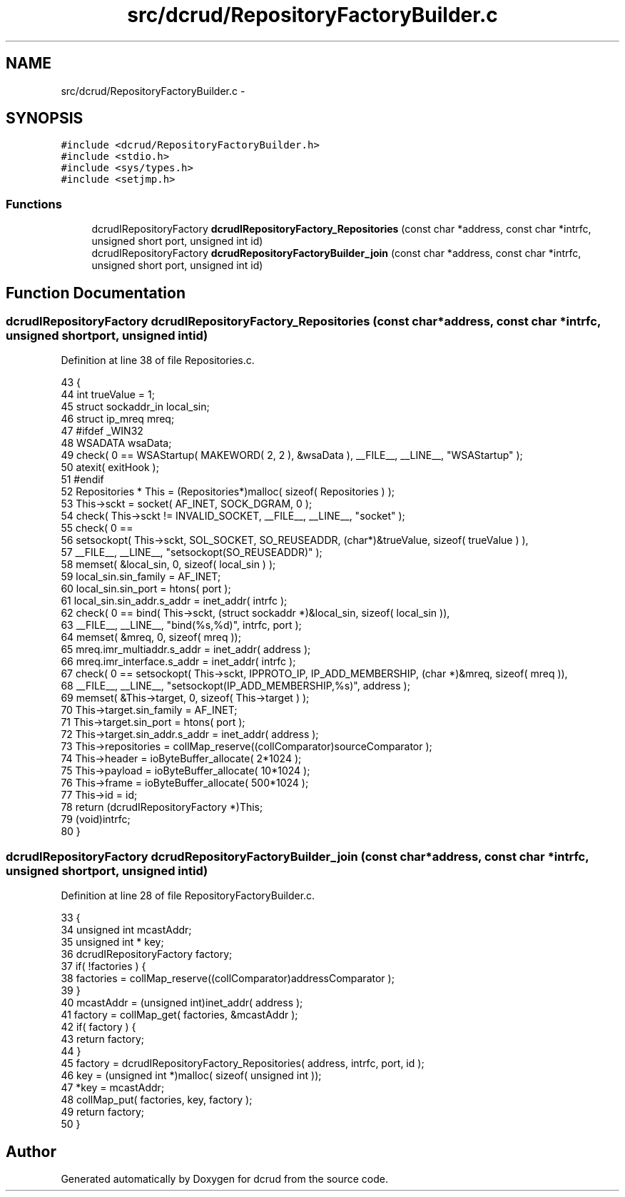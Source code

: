 .TH "src/dcrud/RepositoryFactoryBuilder.c" 3 "Mon Nov 16 2015" "Version 0.0.0" "dcrud" \" -*- nroff -*-
.ad l
.nh
.SH NAME
src/dcrud/RepositoryFactoryBuilder.c \- 
.SH SYNOPSIS
.br
.PP
\fC#include <dcrud/RepositoryFactoryBuilder\&.h>\fP
.br
\fC#include <stdio\&.h>\fP
.br
\fC#include <sys/types\&.h>\fP
.br
\fC#include <setjmp\&.h>\fP
.br

.SS "Functions"

.in +1c
.ti -1c
.RI "dcrudIRepositoryFactory \fBdcrudIRepositoryFactory_Repositories\fP (const char *address, const char *intrfc, unsigned short port, unsigned int id)"
.br
.ti -1c
.RI "dcrudIRepositoryFactory \fBdcrudRepositoryFactoryBuilder_join\fP (const char *address, const char *intrfc, unsigned short port, unsigned int id)"
.br
.in -1c
.SH "Function Documentation"
.PP 
.SS "dcrudIRepositoryFactory dcrudIRepositoryFactory_Repositories (const char *address, const char *intrfc, unsigned shortport, unsigned intid)"

.PP
Definition at line 38 of file Repositories\&.c\&.
.PP
.nf
43 {
44    int trueValue = 1;
45    struct sockaddr_in local_sin;
46    struct ip_mreq mreq;
47 #ifdef _WIN32
48    WSADATA wsaData;
49    check( 0 == WSAStartup( MAKEWORD( 2, 2 ), &wsaData ), __FILE__, __LINE__, "WSAStartup" );
50    atexit( exitHook );
51 #endif
52    Repositories * This = (Repositories*)malloc( sizeof( Repositories ) );
53    This->sckt = socket( AF_INET, SOCK_DGRAM, 0 );
54    check( This->sckt != INVALID_SOCKET, __FILE__, __LINE__, "socket" );
55    check( 0 ==
56       setsockopt( This->sckt, SOL_SOCKET, SO_REUSEADDR, (char*)&trueValue, sizeof( trueValue ) ),
57       __FILE__, __LINE__, "setsockopt(SO_REUSEADDR)" );
58    memset( &local_sin, 0, sizeof( local_sin ) );
59    local_sin\&.sin_family      = AF_INET;
60    local_sin\&.sin_port        = htons( port );
61    local_sin\&.sin_addr\&.s_addr = inet_addr( intrfc );
62    check( 0 == bind( This->sckt, (struct sockaddr *)&local_sin, sizeof( local_sin )),
63       __FILE__, __LINE__, "bind(%s,%d)", intrfc, port );
64    memset( &mreq, 0, sizeof( mreq ));
65    mreq\&.imr_multiaddr\&.s_addr = inet_addr( address );
66    mreq\&.imr_interface\&.s_addr = inet_addr( intrfc );
67    check( 0 == setsockopt( This->sckt, IPPROTO_IP, IP_ADD_MEMBERSHIP, (char *)&mreq, sizeof( mreq )),
68       __FILE__, __LINE__, "setsockopt(IP_ADD_MEMBERSHIP,%s)", address );
69    memset( &This->target, 0, sizeof( This->target ) );
70    This->target\&.sin_family = AF_INET;
71    This->target\&.sin_port = htons( port );
72    This->target\&.sin_addr\&.s_addr = inet_addr( address );
73    This->repositories = collMap_reserve((collComparator)sourceComparator );
74    This->header       = ioByteBuffer_allocate(   2*1024 );
75    This->payload      = ioByteBuffer_allocate(  10*1024 );
76    This->frame        = ioByteBuffer_allocate( 500*1024 );
77    This->id           = id;
78    return (dcrudIRepositoryFactory *)This;
79    (void)intrfc;
80 }
.fi
.SS "dcrudIRepositoryFactory dcrudRepositoryFactoryBuilder_join (const char *address, const char *intrfc, unsigned shortport, unsigned intid)"

.PP
Definition at line 28 of file RepositoryFactoryBuilder\&.c\&.
.PP
.nf
33 {
34    unsigned int mcastAddr;
35    unsigned int * key;
36    dcrudIRepositoryFactory factory;
37    if( !factories ) {
38       factories = collMap_reserve((collComparator)addressComparator );
39    }
40    mcastAddr = (unsigned int)inet_addr( address );
41    factory = collMap_get( factories, &mcastAddr );
42    if( factory ) {
43       return factory;
44    }
45    factory = dcrudIRepositoryFactory_Repositories( address, intrfc, port, id );
46    key = (unsigned int *)malloc( sizeof( unsigned int ));
47    *key = mcastAddr;
48    collMap_put( factories, key, factory );
49    return factory;
50 }
.fi
.SH "Author"
.PP 
Generated automatically by Doxygen for dcrud from the source code\&.
